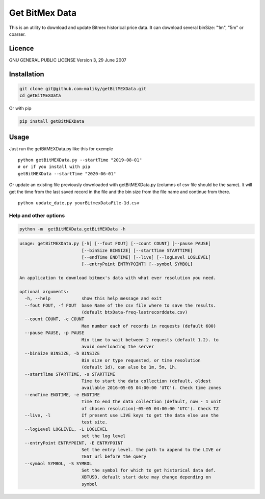 Get BitMex Data
===============

This is an utility to download and update Bitmex historical price data.
It can download several binSize: "1m", "5m" or coarser.

Licence
-------

GNU GENERAL PUBLIC LICENSE Version 3, 29 June 2007

Installation
------------

.. code:: bash

   git clone git@github.com:maliky/getBitMEXData.git
   cd getBitMEXData

Or with pip

.. code:: bash

   pip install getBitMEXData

Usage
-----

Just run the getBitMEXData.py like this for exemple

::

   python getBitMEXData.py --startTime "2019-08-01"
   # or if you install with pip
   getBitMEXData --startTime "2020-06-01"

Or update an existing file previously downloaded with getBitMEXData.py
(columns of csv file should be the same). It will get the time from the
last saved record in the file and the bin size from the file name and
continue from there.

::

   python update_date.py yourBitmexDataFile-1d.csv

Help and other options
~~~~~~~~~~~~~~~~~~~~~~

.. code:: bash

   python -m  getBitMEXData.getBitMEXData -h

.. code:: bash

   usage: getBitMEXData.py [-h] [--fout FOUT] [--count COUNT] [--pause PAUSE]
                           [--binSize BINSIZE] [--startTime STARTTIME]
                           [--endTime ENDTIME] [--live] [--logLevel LOGLEVEL]
                           [--entryPoint ENTRYPOINT] [--symbol SYMBOL]

   An application to download bitmex's data with what ever resolution you need.

   optional arguments:
     -h, --help            show this help message and exit
     --fout FOUT, -f FOUT  base Name of the csv file where to save the results.
                           (default btxData-freq-lastrecorddate.csv)
     --count COUNT, -c COUNT
                           Max number each of records in requests (default 600)
     --pause PAUSE, -p PAUSE
                           Min time to wait between 2 requests (default 1.2). to
                           avoid overloading the server
     --binSize BINSIZE, -b BINSIZE
                           Bin size or type requested, or time resolution
                           (default 1d), can also be 1m, 5m, 1h.
     --startTime STARTTIME, -s STARTTIME
                           Time to start the data collection (default, oldest
                           available 2016-05-05 04:00:00 'UTC'). Check time zones
     --endTime ENDTIME, -e ENDTIME
                           Time to end the data collection (default, now - 1 unit
                           of chosen resolution)-05-05 04:00:00 'UTC'). Check TZ
     --live, -l            If present use LIVE keys to get the data else use the
                           test site.
     --logLevel LOGLEVEL, -L LOGLEVEL
                           set the log level
     --entryPoint ENTRYPOINT, -E ENTRYPOINT
                           Set the entry level. the path to append to the LIVE or
                           TEST url before the query
     --symbol SYMBOL, -S SYMBOL
                           Set the symbol for which to get historical data def.
                           XBTUSD. default start date may change depending on
                           symbol



